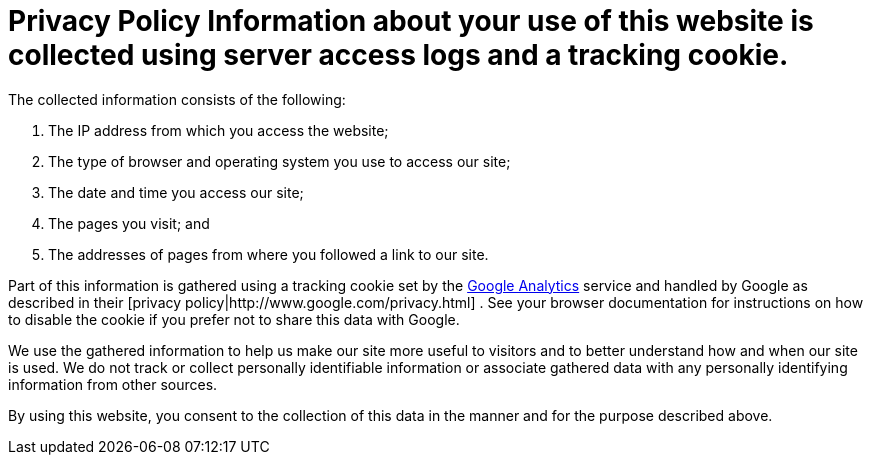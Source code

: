 = Privacy Policy Information about your use of this website is collected using server access logs and a tracking cookie.
:jbake-type: page
:jbake-status: published

The collected information consists of the following:

. The IP address from which you access the website;
. The type of browser and operating system you use to access our site;
. The date and time you access our site;
. The pages you visit;
and
. The addresses of pages from where you followed a link to our site.

Part of this information is gathered using a tracking cookie set by the http://www.google.com/analytics/[Google Analytics]  service and handled by Google as described in their [privacy policy|http://www.google.com/privacy.html] . See your browser documentation for instructions on how to disable the cookie if you prefer not to share this data with Google.

We use the gathered information to help us make our site more useful to visitors and to better understand how and when our site is used.
We do not track or collect personally identifiable information or associate gathered data with any personally identifying information from other sources.

By using this website, you consent to the collection of this data in the manner and for the purpose described above.
